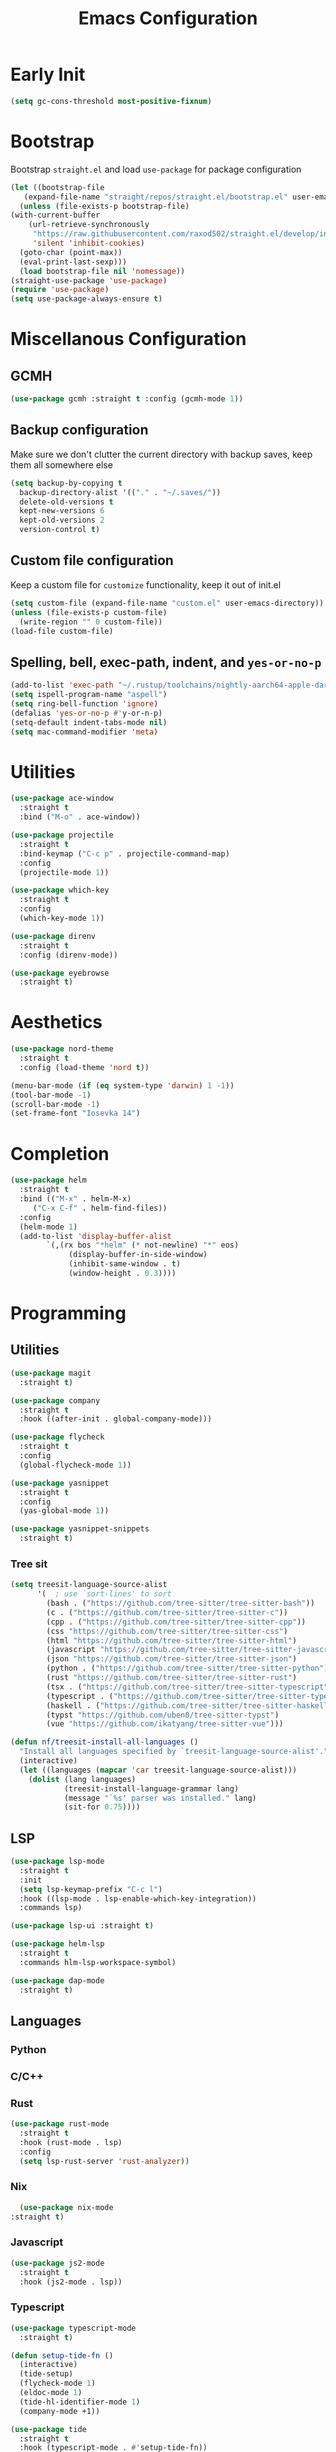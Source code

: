 #+TITLE: Emacs Configuration
#+PROPERTY: header-args :tangle ~/.config/emacs/init.el

* Early Init
:PROPERTIES:
:header-args: :tangle ~/.config/emacs/early-init.el
:END:
#+begin_src emacs-lisp
  (setq gc-cons-threshold most-positive-fixnum)
#+end_src

* Bootstrap
  Bootstrap =straight.el= and load =use-package= for package configuration
  #+begin_src emacs-lisp
    (let ((bootstrap-file
	   (expand-file-name "straight/repos/straight.el/bootstrap.el" user-emacs-directory)))
      (unless (file-exists-p bootstrap-file)
	(with-current-buffer
	    (url-retrieve-synchronously
	     "https://raw.githubusercontent.com/raxod502/straight.el/develop/install.el"
	     'silent 'inhibit-cookies)
	  (goto-char (point-max))
	  (eval-print-last-sexp)))
      (load bootstrap-file nil 'nomessage))
    (straight-use-package 'use-package)
    (require 'use-package)
    (setq use-package-always-ensure t)
  #+end_src
* Miscellanous Configuration
** GCMH
#+begin_src emacs-lisp
  (use-package gcmh :straight t :config (gcmh-mode 1))
#+end_src

** Backup configuration
   Make sure we don't clutter the current directory with backup saves, keep them all somewhere else
   #+begin_src emacs-lisp
     (setq backup-by-copying t
	   backup-directory-alist '(("." . "~/.saves/"))
	   delete-old-versions t
	   kept-new-versions 6
	   kept-old-versions 2
	   version-control t)
   #+end_src
** Custom file configuration
   Keep a custom file for =customize= functionality, keep it out of init.el
   #+begin_src emacs-lisp
     (setq custom-file (expand-file-name "custom.el" user-emacs-directory))
     (unless (file-exists-p custom-file)
       (write-region "" 0 custom-file))
     (load-file custom-file)
   #+end_src
** Spelling, bell, exec-path, indent, and =yes-or-no-p=
   #+begin_src emacs-lisp
     (add-to-list 'exec-path "~/.rustup/toolchains/nightly-aarch64-apple-darwin/bin/")
     (setq ispell-program-name "aspell")
     (setq ring-bell-function 'ignore)
     (defalias 'yes-or-no-p #'y-or-n-p)
     (setq-default indent-tabs-mode nil)
     (setq mac-command-modifier 'meta)
   #+end_src

* Utilities
  #+begin_src emacs-lisp
    (use-package ace-window
      :straight t
      :bind ("M-o" . ace-window))

    (use-package projectile
      :straight t
      :bind-keymap ("C-c p" . projectile-command-map)
      :config
      (projectile-mode 1))

    (use-package which-key
      :straight t
      :config
      (which-key-mode 1))

    (use-package direnv
      :straight t
      :config (direnv-mode))

    (use-package eyebrowse
      :straight t)
  #+end_src
   
* Aesthetics
  #+begin_src emacs-lisp
    (use-package nord-theme
      :straight t
      :config (load-theme 'nord t))

    (menu-bar-mode (if (eq system-type 'darwin) 1 -1))
    (tool-bar-mode -1)
    (scroll-bar-mode -1)
    (set-frame-font "Iosevka 14")
  #+end_src
* Completion
  #+begin_src emacs-lisp
    (use-package helm
      :straight t
      :bind (("M-x" . helm-M-x)
	     ("C-x C-f" . helm-find-files))
      :config
      (helm-mode 1)
      (add-to-list 'display-buffer-alist
			`(,(rx bos "*helm" (* not-newline) "*" eos)
			     (display-buffer-in-side-window)
			     (inhibit-same-window . t)
			     (window-height . 0.3))))
  #+end_src
* Programming
** Utilities
   #+begin_src emacs-lisp
          (use-package magit
            :straight t)

          (use-package company
            :straight t
            :hook ((after-init . global-company-mode)))

          (use-package flycheck
            :straight t
            :config
            (global-flycheck-mode 1))

          (use-package yasnippet
            :straight t
            :config
            (yas-global-mode 1))

          (use-package yasnippet-snippets
            :straight t)
   #+end_src
*** Tree sit
#+begin_src emacs-lisp
  (setq treesit-language-source-alist
        '(  ; use `sort-lines' to sort
          (bash . ("https://github.com/tree-sitter/tree-sitter-bash"))
          (c . ("https://github.com/tree-sitter/tree-sitter-c"))
          (cpp . ("https://github.com/tree-sitter/tree-sitter-cpp"))
          (css "https://github.com/tree-sitter/tree-sitter-css")
          (html "https://github.com/tree-sitter/tree-sitter-html")
          (javascript "https://github.com/tree-sitter/tree-sitter-javascript")
          (json "https://github.com/tree-sitter/tree-sitter-json")
          (python . ("https://github.com/tree-sitter/tree-sitter-python"))
          (rust "https://github.com/tree-sitter/tree-sitter-rust")
          (tsx . ("https://github.com/tree-sitter/tree-sitter-typescript" nil "tsx/src"))
          (typescript . ("https://github.com/tree-sitter/tree-sitter-typescript" nil "typescript/src"))
          (haskell . ("https://github.com/tree-sitter/tree-sitter-haskell"))
          (typst "https://github.com/uben0/tree-sitter-typst")
          (vue "https://github.com/ikatyang/tree-sitter-vue")))

  (defun nf/treesit-install-all-languages ()
    "Install all languages specified by `treesit-language-source-alist'."
    (interactive)
    (let ((languages (mapcar 'car treesit-language-source-alist)))
      (dolist (lang languages)
              (treesit-install-language-grammar lang)
              (message "`%s' parser was installed." lang)
              (sit-for 0.75))))
#+end_src
** LSP
   #+begin_src emacs-lisp
     (use-package lsp-mode
       :straight t
       :init
       (setq lsp-keymap-prefix "C-c l")
       :hook ((lsp-mode . lsp-enable-which-key-integration))
       :commands lsp)

     (use-package lsp-ui :straight t)

     (use-package helm-lsp
       :straight t
       :commands hlm-lsp-workspace-symbol)

     (use-package dap-mode
       :straight t)
   #+end_src
** Languages
*** Python
*** C/C++
*** Rust
    #+begin_src emacs-lisp
      (use-package rust-mode
        :straight t
        :hook (rust-mode . lsp)
        :config
        (setq lsp-rust-server 'rust-analyzer))
    #+end_src
*** Nix
    #+begin_src emacs-lisp
      (use-package nix-mode
	:straight t)
    #+end_src
*** Javascript
#+begin_src emacs-lisp
  (use-package js2-mode
    :straight t
    :hook (js2-mode . lsp))
#+end_src
*** Typescript
#+begin_src emacs-lisp
  (use-package typescript-mode
    :straight t)

  (defun setup-tide-fn ()
    (interactive)
    (tide-setup)
    (flycheck-mode 1)
    (eldoc-mode 1)
    (tide-hl-identifier-mode 1)
    (company-mode +1))

  (use-package tide
    :straight t
    :hook (typescript-mode . #'setup-tide-fn))
#+end_src

#+RESULTS:
*** Web mode
*** typst
#+begin_src emacs-lisp
  (use-package typst-ts-mode
    :straight (typst-ts-mode :type git :host sourcehut :repo "meow_king/typst-ts-mode" :files (:defaults "*.el")))
#+end_src
*** Haskell
    #+begin_src emacs-lisp
      (use-package lsp-haskell
        :straight t)
      (use-package haskell-mode
        :straight t
        :hook (haskell-mode . lsp))
    #+end_src

* Org Mode
  #+begin_src emacs-lisp
    (setq org-clock-persist 'history)
    (org-clock-persistence-insinuate)
  #+end_src
